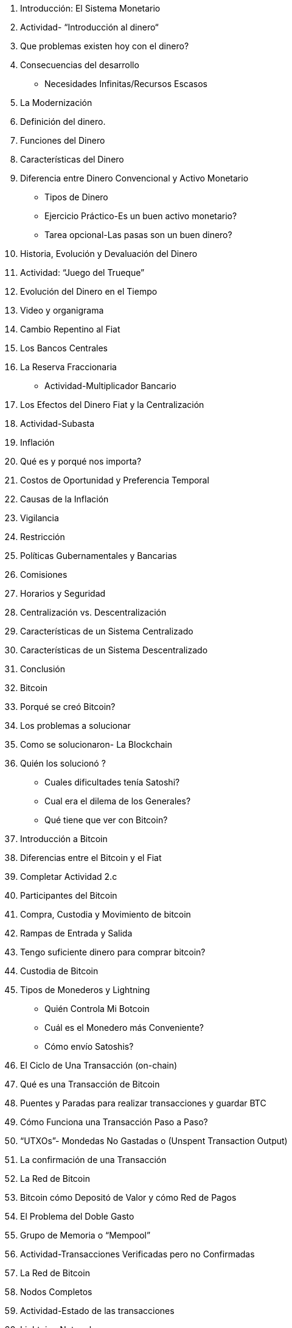 1. Introducción: El Sistema Monetario
    1. Actividad- “Introducción al dinero“
    2. Que problemas existen hoy con el dinero?
        1. Consecuencias del desarrollo
            - Necesidades Infinitas/Recursos Escasos
        2. La Modernización 
    3. Definición del dinero.
        1. Funciones del Dinero
        2. Características del Dinero
        3. Diferencia entre Dinero Convencional y Activo Monetario
            - Tipos de Dinero
            - Ejercicio Práctico-Es un buen activo monetario?
            - Tarea opcional-Las pasas son un buen dinero?
        

2. Historia, Evolución y Devaluación del Dinero
    1. Actividad: “Juego del Trueque”
    2. Evolución del Dinero en el Tiempo 
        1. Video y organigrama
    3. Cambio Repentino al Fiat
    4. Los Bancos Centrales
        1. La Reserva Fraccionaria
            - Actividad-Multiplicador Bancario

3. Los Efectos del Dinero Fiat y la Centralización 
    1. Actividad-Subasta
    2. Inflación 
        1. Qué es y porqué nos importa?
        2. Costos de Oportunidad y Preferencia Temporal
        3. Causas de la Inflación 
    3. Vigilancia
    4. Restricción 
        1. Políticas  Gubernamentales y Bancarias
        2. Comisiones 
        3. Horarios y Seguridad
    5. Centralización vs. Descentralización
        1. Características de un Sistema Centralizado 
        2. Características de un Sistema Descentralizado
    6. Conclusión 

4. Bitcoin
    1. Porqué se creó Bitcoin?
        1. Los problemas a solucionar
        2. Como se solucionaron- La Blockchain
        3. Quién los solucionó ? 
            - Cuales dificultades tenía Satoshi?
            - Cual era el dilema de los Generales?
            - Qué tiene que ver con Bitcoin?
    2. Introducción a Bitcoin
    3. Diferencias entre el Bitcoin y el Fiat
        1. Completar Actividad 2.c
    4. Participantes del Bitcoin

5. Compra, Custodia y Movimiento de bitcoin
    1. Rampas de Entrada y Salida
        1. Tengo suficiente dinero para comprar bitcoin?
    2. Custodia de Bitcoin
        1. Tipos de Monederos y Lightning
            - Quién  Controla Mi Botcoin
            - Cuál es el Monedero más  Conveniente?
            - Cómo envío Satoshis?
    3. El Ciclo de Una Transacción (on-chain)
        1. Qué es una Transacción de Bitcoin
        2. Puentes y Paradas para realizar transacciones y guardar BTC
        3. Cómo  Funciona una Transacción Paso a Paso?
        4. “UTXOs”- Mondedas No Gastadas o (Unspent Transaction Output)
        5. La confirmación de una Transacción 
    4. La Red de Bitcoin  
    
6. Bitcoin cómo  Depositó de Valor y cómo Red de Pagos
    1. El Problema del Doble Gasto
    2. Grupo de Memoria o “Mempool”
    3. Actividad-Transacciones Verificadas pero no Confirmadas
    4. La Red de Bitcoin
        1. Nodos Completos
        2. Actividad-Estado de las transacciones
    5. Lightning Network
        1. La Diferencia entre Capa 1 y Capa 2
        2. Visualización y Actividad con Lightning
        
7. Los Mineros y La Minería de bitcoin
    1. Los Nodos Mineros
        1. Cómo es la competencia matemática entre mineros?
    2. Un Pequeño Desvío- para entender la importancia de los hashes 
        1. Qué es una Función ?
        2. Qué es un Hash?
        3. Qué es SHA256?
            - Actividad: Crear Hashes
        4. Qué es un “nonce”?
        5. Qué es un Árbol de Merkle?
    3. La Minería 
        1. No Confíes… Verifica
        2. El Hash del Bloque
        3. El Nonce del Bloque
        4. Actividad y Visualización: Analizar Bloques en Tiempo  Real
        
8. La Escasez, El Costo, El Precio y La Volatilidad
    1. La Importancia de la Recompensa del Bloque
    2. Halving
        1. Eventos de Reducción a la Mitad
    3. El Valor de Bitcoin a Través del Tiempo
        1. Factores a Mediano y Largo Plazo
        2. El Efecto Lindy
    4. Las Recompensas a los Mineros
        1. La Dificultad
    5. De Qué  o Quién  me Tengo que Cuidar?
        1. Los Ataques a Bitcoin
        2. Los ataques del 51%
        
9. Bitcoin de Hoy y del Futuro
    1. La Energía Consumida
    2. Ha Evolucionado?
    3. Innovación 
        1. Software-Bitcoin Core
        2. SegWit, Taproot y Firmas Schnorr
        3. Taro
    4. Bitcoin y el Futuro del Salvador
    
10. Proyecto Final  y Evaluación 
    1. Porqué Bitcoin?
        1. Qué es?
        2. Cómo funciona?
        3. Cómo cambia al mundo? 
    

Apendice

FUENTES

FUENTES ADICIONALES

La Magia de las Firmas Digitales (Sección Opcional)
